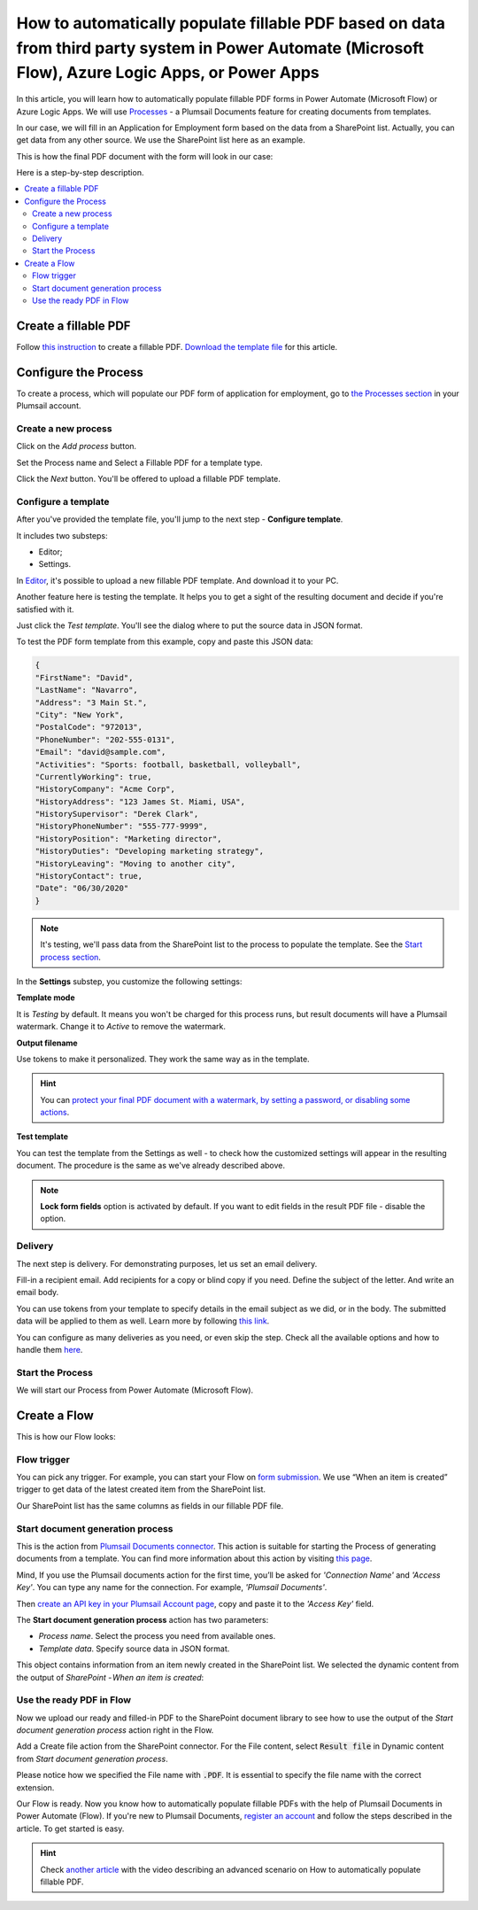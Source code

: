 .. title:: SharePoint list to populate PDF form Flow

.. meta::
   :description: Check out how to automatically populate fillable PDF forms from SharePoint list using Plumsail Documents in Power Automate.


How to automatically populate fillable PDF based on data from third party system in Power Automate (Microsoft Flow), Azure Logic Apps, or Power Apps
=====================================================================================================================================================

In this article, you will learn how to automatically populate fillable PDF forms in Power Automate (Microsoft Flow) or Azure Logic Apps. We will use `Processes <../../../user-guide/processes/index.html>`_ - a Plumsail Documents feature for creating documents from templates. 

In our case, we will fill in an Application for Employment form based on the data from a SharePoint list. Actually, you can get data from any other source. We use the SharePoint list here as an example.

This is how the final PDF document with the form will look in our case:

.. image:: ../../../_static/img/flow/how-tos/fill-in-pdf-form-result.png
    :alt: fill in pdf form result

Here is a step-by-step description.

.. contents::
    :local:
    :depth: 2

Create a fillable PDF
~~~~~~~~~~~~~~~~~~~~~

Follow `this instruction <../../../document-generation/fillable-pdf/index.html>`_ to create a fillable PDF. `Download the template file <../../../_static/files/flow/how-tos/fill-in-pdf-form-template.pdf>`_ for this article.


.. image:: ../../../_static/img/flow/how-tos/fill-in-pdf-form-template.png
    :alt: fill in pdf form template

Configure the Process
~~~~~~~~~~~~~~~~~~~~~

To create a process, which will populate our PDF form of application for employment, go to `the Processes section <https://auth.plumsail.com/account/Register?ReturnUrl=https://account.plumsail.com/documents/processes/reg>`_ in your Plumsail account. 

Create a new process
--------------------

Click on the *Add process* button.

.. image:: ../../../_static/img/user-guide/processes/how-tos/add-process-button.png
    :alt: add process button

Set the Process name and Select a Fillable PDF for a template type. 

.. image:: ../../../_static/img/user-guide/processes/how-tos/populate-pdf-process.png
    :alt: Create process to auto populate PDF forms

Click the *Next* button. You'll be offered to upload a fillable PDF template. 

.. image:: ../../../_static/img/user-guide/processes/upload-fillable-pdf-template.png
    :alt: upload PDF form template

Configure a template
--------------------
After you've provided the template file, you'll jump to the next step - **Configure template**.

It includes two substeps:

- Editor;
- Settings.

In `Editor <../online-editor.html>`_, it's possible to upload a new fillable PDF template. And download it to your PC.

Another feature here is testing the template. It helps you to get a sight of the resulting document and decide if you're satisfied with it.

Just click the *Test template*. You'll see the dialog where to put the source data in JSON format. 

.. image:: ../../../_static/img/user-guide/processes/how-tos/test-fillable-pdf-template.png
    :alt: Test fillable PDF template

To test the PDF form template from this example, copy and paste this JSON data:

.. code:: json

    { 
    "FirstName": "David",
    "LastName": "Navarro",
    "Address": "3 Main St.",
    "City": "New York",
    "PostalCode": "972013",
    "PhoneNumber": "202-555-0131",
    "Email": "david@sample.com",
    "Activities": "Sports: football, basketball, volleyball",
    "CurrentlyWorking": true,
    "HistoryCompany": "Acme Corp",
    "HistoryAddress": "123 James St. Miami, USA",
    "HistorySupervisor": "Derek Clark",
    "HistoryPhoneNumber": "555-777-9999",
    "HistoryPosition": "Marketing director",
    "HistoryDuties": "Developing marketing strategy",
    "HistoryLeaving": "Moving to another city",
    "HistoryContact": true,
    "Date": "06/30/2020"
    }

.. note:: It's testing, we'll pass data from the SharePoint list to the process to populate the template. See the `Start process section <#start-the-process-on-plumsail-forms-submission>`_. 

In the **Settings** substep, you customize the following settings:

**Template mode**

It is *Testing* by default. It means you won't be charged for this process runs, but result documents will have a Plumsail watermark. Change it to *Active* to remove the watermark.

**Output filename**

Use tokens to make it personalized. They work the same way as in the template. 

.. hint:: You can `protect your final PDF document with a watermark, by setting a password, or disabling some actions <../configure-settings.html#add-watermark>`_. 

**Test template**

You can test the template from the Settings as well - to check how the customized settings will appear in the resulting document. The procedure is the same as we've already described above.

.. image:: ../../../_static/img/flow/how-tos/Configure-template-fillable-pdf1.png
    :alt: Configure template

.. note:: **Lock form fields** option is activated by default. If you want to edit fields in the result PDF file - disable the option.


Delivery
--------

The next step is delivery. For demonstrating purposes, let us set an email delivery. 

Fill-in a recipient email. Add recipients for a copy or blind copy if you need. Define the subject of the letter. And write an email body. 

You can use tokens from your template to specify details in the email subject as we did, or in the body. The submitted data will be applied to them as well. Learn more by following `this link <../../../user-guide/processes/tokens-in-process-fields.html>`_.

.. image:: ../../../_static/img/flow/how-tos/send-email-populate-pdf.png
    :alt: send email delivery

You can configure as many deliveries as you need, or even skip the step. Check all the available options and how to handle them `here <../../../user-guide/processes/create-delivery.html#list-of-available-deliveries>`_.

Start the Process
-----------------

We will start our Process from Power Automate (Microsoft Flow). 

Create a Flow
~~~~~~~~~~~~~

This is how our Flow looks:

.. image:: ../../../_static/img/flow/how-tos/fill-in-pdf-flow.png
    :alt: Populate fillable PDF flow

Flow trigger
------------

You can pick any trigger. For example, you can start your Flow on `form submission <https://plumsail.com/docs/forms/microsoft-flow.html>`_. We use “When an item is created” trigger to get data of the latest created item from the SharePoint list.

Our SharePoint list has the same columns as fields in our fillable PDF file.

Start document generation process
---------------------------------

This is the action from `Plumsail Documents connector <../../../getting-started/use-from-flow.html>`_. This action is suitable for starting the Process of generating documents from a template. You can find more information about this action by visiting `this page <../../../flow/actions/document-processing.html#start-document-generation-process>`_.

Mind, If you use the Plumsail documents action for the first time, you’ll be asked for *'Connection Name'* and *'Access Key'*. You can type any name for the connection. For example, *'Plumsail Documents'*.

Then `create an API key in your Plumsail Account page <../../../getting-started/sign-up.html>`_, copy and paste it to the *'Access Key'* field.

The **Start document generation process** action has two parameters:

- *Process name*. Select the process you need from available ones. 
- *Template data*. Specify source data in JSON format.

.. image:: ../../../_static/img/flow/how-tos/JSON-data-fillable-pdf.png
    :alt: JSON data 

This object contains information from an item newly created in the SharePoint list. We selected the dynamic content from the output of *SharePoint - When an item is created*:

.. image:: ../../../_static/img/flow/how-tos/dynamic-content-fillable-pdf.png
    :alt: dynamic content of SharePoint - When an item is created

Use the ready PDF in Flow
-------------------------

Now we upload our ready and filled-in PDF to the SharePoint document library to see how to use the output of the *Start document generation process* action right in the Flow.

Add a Create file action from the SharePoint connector. 
For the File content, select :code:`Result file` in Dynamic content from *Start document generation process*.

Please notice how we specified the File name with :code:`.PDF`. It is essential to specify the file name with the correct extension.

.. image:: ../../../_static/img/flow/how-tos/create-file-fillable-pdf.png
    :alt: create file in SharePoint document library

Our Flow is ready. Now you know how to automatically populate fillable PDFs with the help of Plumsail Documents in Power Automate (Flow). If you're new to Plumsail Documents, `register an account <https://auth.plumsail.com/Account/Register?ReturnUrl=https://account.plumsail.com/documents/processes/reg>`_ and follow the steps described in the article. To get started is easy. 

.. hint:: Check `another article <../../../flow/how-tos/documents/fill-pdf-form.html>`_ with the video describing an advanced scenario on How to automatically populate fillable PDF.
